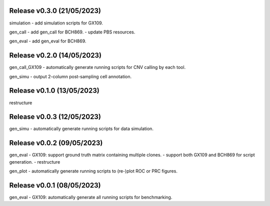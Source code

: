 
Release v0.3.0 (21/05/2023)
===========================
simulation
- add simulation scripts for GX109.

gen_call
- add gen_call for BCH869.
- update PBS resources.

gen_eval
- add gen_eval for BCH869.


Release v0.2.0 (14/05/2023)
===========================
gen_call_GX109
- automatically generate running scripts for CNV calling by each tool.

gen_simu
- output 2-column post-sampling cell annotation.


Release v0.1.0 (13/05/2023)
===========================
restructure


Release v0.0.3 (12/05/2023)
===========================
gen_simu
- automatically generate running scripts for data simulation.


Release v0.0.2 (09/05/2023)
===========================
gen_eval
- GX109: support ground truth matrix containing multiple clones.
- support both GX109 and BCH869 for script generation.
- restructure

gen_plot
- automatically generate running scripts to (re-)plot ROC or PRC figures.


Release v0.0.1 (08/05/2023)
===========================
gen_eval
- GX109: automatically generate all running scripts for benchmarking.


